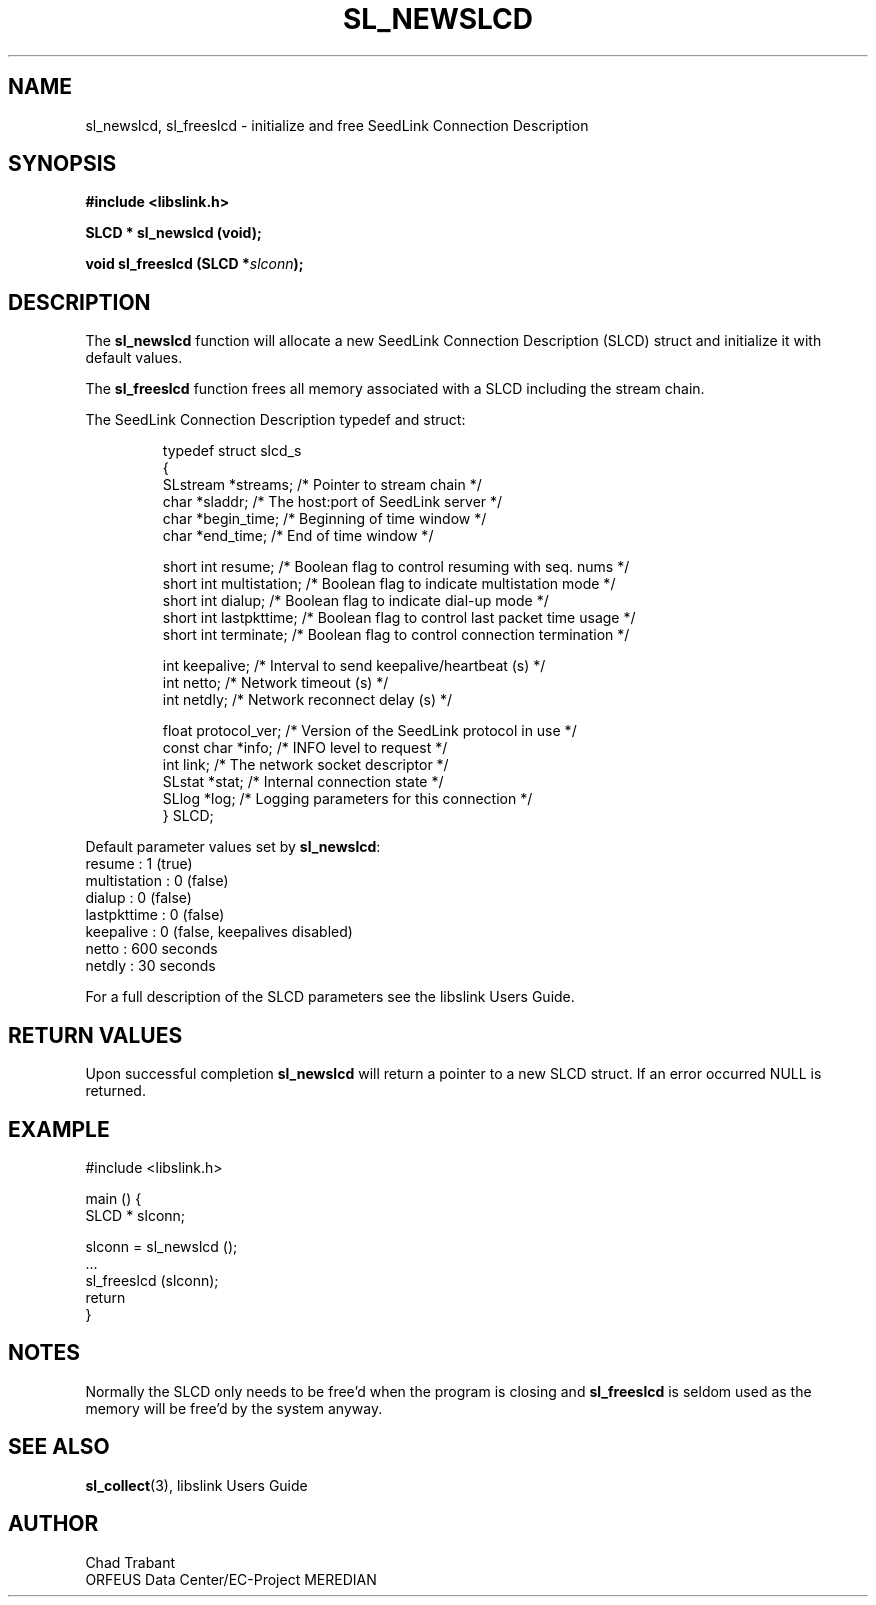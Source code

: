 .TH SL_NEWSLCD 3 2003/11/03
.SH NAME
sl_newslcd, sl_freeslcd \- initialize and free SeedLink Connection Description

.SH SYNOPSIS
.nf
.B #include <libslink.h>
.sp
.BI "SLCD * \fBsl_newslcd\fP (void);
.sp
.BI "void   \fBsl_freeslcd\fP (SLCD *" slconn ");
.fi
.SH DESCRIPTION
The \fBsl_newslcd\fP function will allocate a new SeedLink Connection
Description (SLCD) struct and initialize it with default values.

The \fBsl_freeslcd\fP function frees all memory associated with a SLCD
including the stream chain.

The SeedLink Connection Description typedef and struct:

.RS
.nf
typedef struct slcd_s
{
  SLstream   *streams;        /* Pointer to stream chain */
  char       *sladdr;         /* The host:port of SeedLink server */
  char       *begin_time;     /* Beginning of time window */
  char       *end_time;       /* End of time window */

  short int   resume;         /* Boolean flag to control resuming with seq. nums */
  short int   multistation;   /* Boolean flag to indicate multistation mode */
  short int   dialup;         /* Boolean flag to indicate dial-up mode */
  short int   lastpkttime;    /* Boolean flag to control last packet time usage */
  short int   terminate;      /* Boolean flag to control connection termination */

  int         keepalive;      /* Interval to send keepalive/heartbeat (s) */
  int         netto;          /* Network timeout (s) */
  int         netdly;         /* Network reconnect delay (s) */

  float       protocol_ver;   /* Version of the SeedLink protocol in use */
  const char *info;           /* INFO level to request */
  int         link;           /* The network socket descriptor */
  SLstat     *stat;           /* Internal connection state */
  SLlog      *log;            /* Logging parameters for this connection */
} SLCD;
.fi
.RE

Default parameter values set by \fBsl_newslcd\fP:
  resume       : 1 (true)
  multistation : 0 (false)
  dialup       : 0 (false)
  lastpkttime  : 0 (false)
  keepalive    : 0 (false, keepalives disabled)
  netto        : 600 seconds
  netdly       : 30 seconds

For a full description of the SLCD parameters see the libslink Users
Guide.

.SH RETURN VALUES
Upon successful completion \fBsl_newslcd\fP will return a pointer to a
new SLCD struct.  If an error occurred NULL is returned.

.SH EXAMPLE
.nf
#include <libslink.h>

main () {
  SLCD * slconn;

  slconn = sl_newslcd ();
  ...
  sl_freeslcd (slconn);
  return
}
.fi
.SH NOTES
Normally the SLCD only needs to be free'd when the program is closing
and \fBsl_freeslcd\fP is seldom used as the memory will be free'd by
the system anyway.

.SH SEE ALSO
\fBsl_collect\fP(3), libslink Users Guide

.SH AUTHOR
.nf
Chad Trabant
ORFEUS Data Center/EC-Project MEREDIAN
.fi
